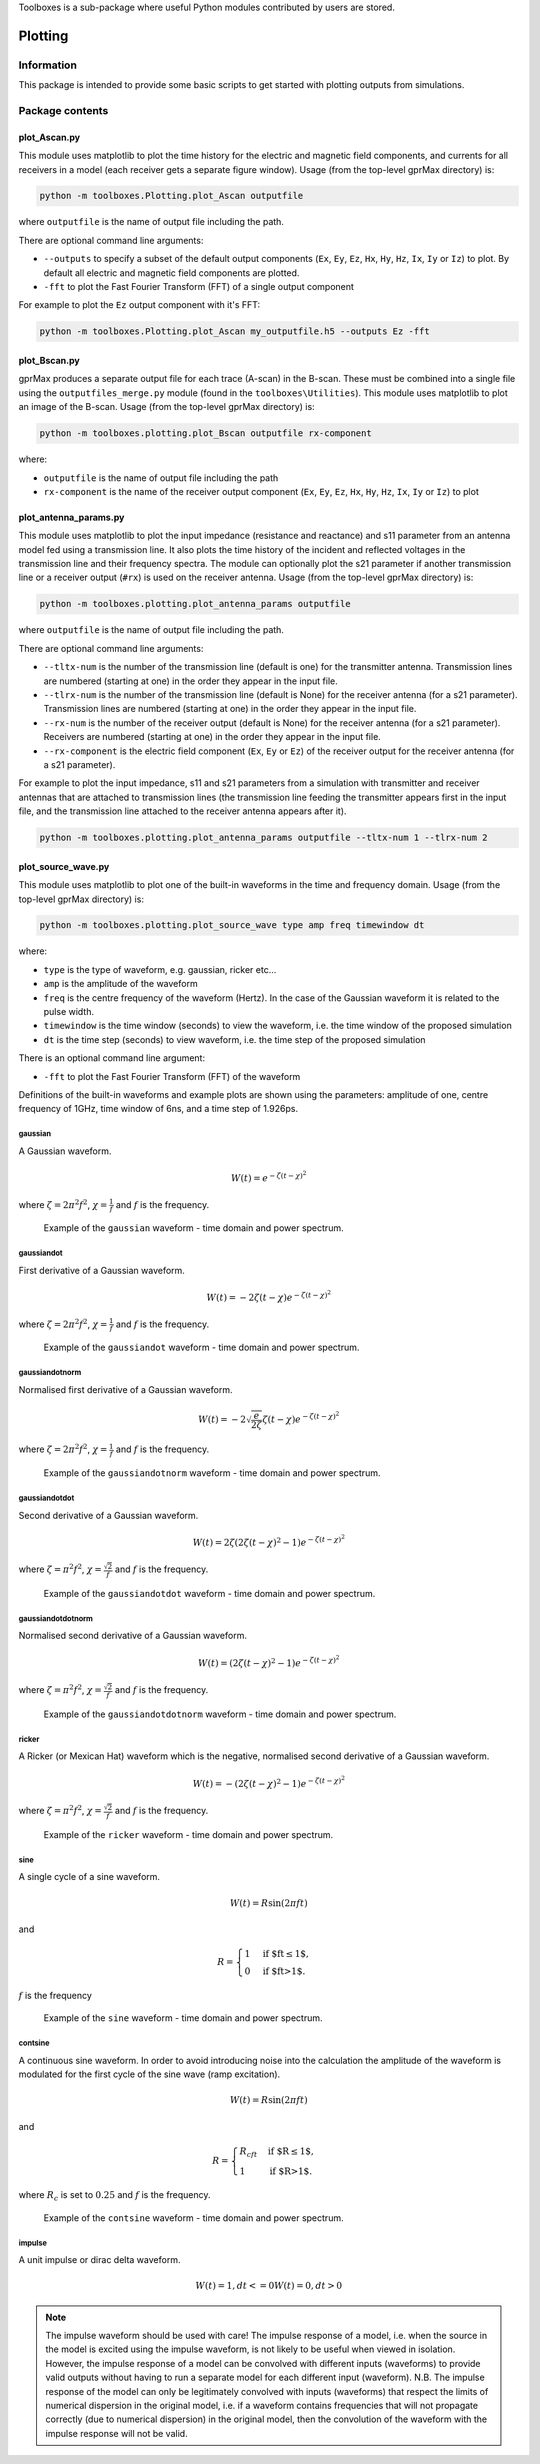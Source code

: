 Toolboxes is a sub-package where useful Python modules contributed by users are stored.

********
Plotting
********

Information
===========

This package is intended to provide some basic scripts to get started with plotting outputs from simulations.

Package contents
================

plot_Ascan.py
-------------

This module uses matplotlib to plot the time history for the electric and magnetic field components, and currents for all receivers in a model (each receiver gets a separate figure window). Usage (from the top-level gprMax directory) is:

.. code-block:: none

    python -m toolboxes.Plotting.plot_Ascan outputfile

where ``outputfile`` is the name of output file including the path.

There are optional command line arguments:

* ``--outputs`` to specify a subset of the default output components (``Ex``, ``Ey``, ``Ez``, ``Hx``, ``Hy``, ``Hz``, ``Ix``, ``Iy`` or ``Iz``) to plot. By default all electric and magnetic field components are plotted.
* ``-fft`` to plot the Fast Fourier Transform (FFT) of a single output component

For example to plot the ``Ez`` output component with it's FFT:

.. code-block:: none

    python -m toolboxes.Plotting.plot_Ascan my_outputfile.h5 --outputs Ez -fft


plot_Bscan.py
-------------

gprMax produces a separate output file for each trace (A-scan) in the B-scan. These must be combined into a single file using the ``outputfiles_merge.py`` module (found in the ``toolboxes\Utilities``). This module uses matplotlib to plot an image of the B-scan. Usage (from the top-level gprMax directory) is:

.. code-block:: none

    python -m toolboxes.plotting.plot_Bscan outputfile rx-component

where:

* ``outputfile`` is the name of output file including the path
* ``rx-component`` is the name of the receiver output component (``Ex``, ``Ey``, ``Ez``, ``Hx``, ``Hy``, ``Hz``, ``Ix``, ``Iy`` or ``Iz``) to plot

plot_antenna_params.py
----------------------

This module uses matplotlib to plot the input impedance (resistance and reactance) and s11 parameter from an antenna model fed using a transmission line. It also plots the time history of the incident and reflected voltages in the transmission line and their frequency spectra. The module can optionally plot the s21 parameter if another transmission line or a receiver output (``#rx``) is used on the receiver antenna. Usage (from the top-level gprMax directory) is:

.. code-block:: none

    python -m toolboxes.plotting.plot_antenna_params outputfile

where ``outputfile`` is the name of output file including the path.

There are optional command line arguments:

* ``--tltx-num`` is the number of the transmission line (default is one) for the transmitter antenna. Transmission lines are numbered (starting at one) in the order they appear in the input file.
* ``--tlrx-num`` is the number of the transmission line (default is None) for the receiver antenna (for a s21 parameter). Transmission lines are numbered (starting at one) in the order they appear in the input file.
* ``--rx-num`` is the number of the receiver output (default is None) for the receiver antenna (for a s21 parameter). Receivers are numbered (starting at one) in the order they appear in the input file.
* ``--rx-component`` is the electric field component (``Ex``, ``Ey`` or ``Ez``) of the receiver output for the receiver antenna (for a s21 parameter).

For example to plot the input impedance, s11 and s21 parameters from a simulation with transmitter and receiver antennas that are attached to transmission lines (the transmission line feeding the transmitter appears first in the input file, and the transmission line attached to the receiver antenna appears after it).

.. code-block:: none

    python -m toolboxes.plotting.plot_antenna_params outputfile --tltx-num 1 --tlrx-num 2


.. _waveforms:

plot_source_wave.py
--------------------

This module uses matplotlib to plot one of the built-in waveforms in the time and frequency domain. Usage (from the top-level gprMax directory) is:

.. code-block:: none

    python -m toolboxes.plotting.plot_source_wave type amp freq timewindow dt

where:

* ``type`` is the type of waveform, e.g. gaussian, ricker etc...
* ``amp`` is the amplitude of the waveform
* ``freq`` is the centre frequency of the waveform (Hertz). In the case of the Gaussian waveform it is related to the pulse width.
* ``timewindow`` is the time window (seconds) to view the waveform, i.e. the time window of the proposed simulation
* ``dt`` is the time step (seconds) to view waveform, i.e. the time step of the proposed simulation

There is an optional command line argument:

* ``-fft`` to plot the Fast Fourier Transform (FFT) of the waveform


Definitions of the built-in waveforms and example plots are shown using the parameters: amplitude of one, centre frequency of 1GHz, time window of 6ns, and a time step of 1.926ps.

gaussian
^^^^^^^^

A Gaussian waveform.

.. math:: W(t) = e^{-\zeta(t-\chi)^2}

where :math:`\zeta = 2\pi^2f^2`, :math:`\chi=\frac{1}{f}` and :math:`f` is the frequency.

.. figure:: ../../images_shared/gaussian.png

    Example of the ``gaussian`` waveform - time domain and power spectrum.


gaussiandot
^^^^^^^^^^^

First derivative of a Gaussian waveform.

.. math:: W(t) = -2 \zeta (t-\chi) e^{-\zeta(t-\chi)^2}

where :math:`\zeta = 2\pi^2f^2`, :math:`\chi=\frac{1}{f}` and :math:`f` is the frequency.

.. figure:: ../../images_shared/gaussiandot.png

    Example of the ``gaussiandot`` waveform - time domain and power spectrum.


gaussiandotnorm
^^^^^^^^^^^^^^^

Normalised first derivative of a Gaussian waveform.

.. math:: W(t) = -2 \sqrt{\frac{e}{2\zeta}} \zeta (t-\chi) e^{-\zeta(t-\chi)^2}

where :math:`\zeta = 2\pi^2f^2`, :math:`\chi=\frac{1}{f}` and :math:`f` is the frequency.

.. figure:: ../../images_shared/gaussiandotnorm.png

    Example of the ``gaussiandotnorm`` waveform - time domain and power spectrum.


gaussiandotdot
^^^^^^^^^^^^^^

Second derivative of a Gaussian waveform.

.. math:: W(t) = 2\zeta \left(2\zeta(t-\chi)^2 - 1 \right) e^{-\zeta(t-\chi)^2}

where :math:`\zeta = \pi^2f^2`, :math:`\chi=\frac{\sqrt{2}}{f}` and :math:`f` is the frequency.

.. figure:: ../../images_shared/gaussiandotdot.png

    Example of the ``gaussiandotdot`` waveform - time domain and power spectrum.


gaussiandotdotnorm
^^^^^^^^^^^^^^^^^^

Normalised second derivative of a Gaussian waveform.

.. math:: W(t) = \left( 2\zeta (t-\chi)^2 - 1 \right) e^{-\zeta(t-\chi)^2}

where :math:`\zeta = \pi^2f^2`, :math:`\chi=\frac{\sqrt{2}}{f}` and :math:`f` is the frequency.

.. figure:: ../../images_shared/gaussiandotdotnorm.png

    Example of the ``gaussiandotdotnorm`` waveform - time domain and power spectrum.


ricker
^^^^^^

A Ricker (or Mexican Hat) waveform which is the negative, normalised second derivative of a Gaussian waveform.

.. math:: W(t) = - \left( 2\zeta (t-\chi)^2 -1 \right) e^{-\zeta(t-\chi)^2}

where :math:`\zeta = \pi^2f^2`, :math:`\chi=\frac{\sqrt{2}}{f}` and :math:`f` is the frequency.

.. figure:: ../../images_shared/ricker.png

    Example of the ``ricker`` waveform - time domain and power spectrum.


sine
^^^^

A single cycle of a sine waveform.

.. math:: W(t) = R\sin(2\pi ft)

and

.. math::

    R =
    \begin{cases}
    1 &\text{if $ft\leq1$}, \\
    0 &\text{if $ft>1$}.
    \end{cases}

:math:`f` is the frequency

.. figure:: ../../images_shared/sine.png

    Example of the ``sine`` waveform - time domain and power spectrum.


contsine
^^^^^^^^

A continuous sine waveform. In order to avoid introducing noise into the calculation the amplitude of the waveform is modulated for the first cycle of the sine wave (ramp excitation).

.. math:: W(t) = R\sin(2\pi ft)

and

.. math::

    R =
    \begin{cases}
    R_cft &\text{if $R\leq 1$}, \\
    1 &\text{if $R>1$}.
    \end{cases}

where :math:`R_c` is set to :math:`0.25` and :math:`f` is the frequency.

.. figure:: ../../images_shared/contsine.png

    Example of the ``contsine`` waveform - time domain and power spectrum.


impulse
^^^^^^^

A unit impulse or dirac delta waveform.

.. math:: 
    
    W(t) = 1, dt <= 0
    W(t) = 0, dt > 0

.. note::
    The impulse waveform should be used with care! The impulse response of a model, i.e. when the source in the model is excited using the impulse waveform, is not likely to be useful when viewed in isolation. However, the impulse response of a model can be convolved with different inputs (waveforms) to provide valid outputs without having to run a separate model for each different input (waveform). N.B. The impulse response of the model can only be legitimately convolved with inputs (waveforms) that respect the limits of numerical dispersion in the original model, i.e. if a waveform contains frequencies that will not propagate correctly (due to numerical dispersion) in the original model, then the convolution of the waveform with the impulse response will not be valid.